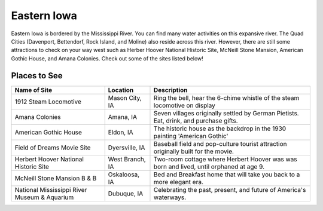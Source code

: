 Eastern Iowa
=============

Eastern Iowa is bordered by the Mississippi River. You can find many water 
activities on this expansive river. The Quad Cities (Davenport, Bettendorf, 
Rock Island, and Moline) also reside across this river. However, there are 
still some attractions to check on your way west such as Herber Hoover 
National Historic Site, McNeill Stone Mansion, American Gothic House, and 
Amana Colonies. Check out some of the sites listed below!

Places to See
--------------
+----------------------------------------------+--------------------+----------------------------------------------+
| Name of Site                                 | Location           | Description                                  |
+==============================================+====================+==============================================+
| 1912 Steam Locomotive                        | Mason City, IA     | Ring the bell, hear the 6-chime whistle of   |
|                                              |                    | the steam locomotive on display              |
+----------------------------------------------+--------------------+----------------------------------------------+
| Amana Colonies                               | Amana, IA          | Seven villages originally settled by German  |
|                                              |                    | Pietists. Eat, drink, and purchase gifts.    |
+----------------------------------------------+--------------------+----------------------------------------------+
| American Gothic House                        | Eldon, IA          | The historic house as the backdrop in the    |
|                                              |                    | 1930 painting 'American Gothic'              |
+----------------------------------------------+--------------------+----------------------------------------------+
| Field of Dreams Movie Site                   | Dyersville, IA     | Baseball field and pop-culture tourist       |
|                                              |                    | attraction originally built for the movie.   |
+----------------------------------------------+--------------------+----------------------------------------------+
| Herbert Hoover National Historic Site        | West Branch, IA    | Two-room cottage where Herbert Hoover was    |
|                                              |                    | was born and lived, until orphaned at age 9. |
+----------------------------------------------+--------------------+----------------------------------------------+
| McNeill Stone Mansion B & B                  | Oskaloosa, IA      | Bed and Breakfast home that will take you    |
|                                              |                    | back to a more elegant era.                  |
+----------------------------------------------+--------------------+----------------------------------------------+
| National Mississippi River Museum & Aquarium | Dubuque, IA        | Celebrating the past, present, and future of |
|                                              |                    | America's waterways.                         |
+----------------------------------------------+--------------------+----------------------------------------------+